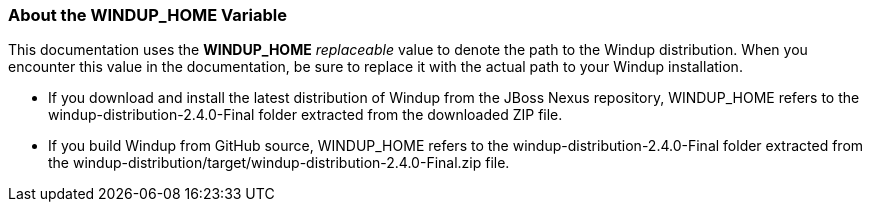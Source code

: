 :ProductName: Windup
:ProductShortName: Windup
:ProductVersion: 2.4.0-Final
:ProductDistribution: windup-distribution-2.4.0-Final
:ProductHomeVar: WINDUP_HOME 

[[About-the-HOME-Variable]]
=== About the {ProductHomeVar} Variable

This documentation uses the *{ProductHomeVar}* _replaceable_ value to denote the path to the {ProductName} distribution. When you encounter this value in the documentation, be sure to replace it with the actual path to your {ProductShortName} installation.

* If you download and install the latest distribution of {ProductShortName} from the JBoss Nexus repository, {ProductHomeVar} refers to the {ProductDistribution} folder extracted from the downloaded ZIP file.
* If you build {ProductShortName} from GitHub source, {ProductHomeVar} refers to the {ProductDistribution} folder extracted from the windup-distribution/target/{ProductDistribution}.zip file.
